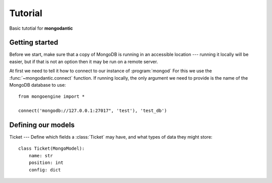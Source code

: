 ========
Tutorial
========

Basic tutotial for **mongodantic**

Getting started
===============
Before we start, make sure that a copy of MongoDB is running in an accessible
location --- running it locally will be easier, but if that is not an option
then it may be run on a remote server.

At first we  need to tell it how to connect to our
instance of :program:`mongod` For this we use the :func:`~mongodantic.connect`
function. If running locally, the only argument we need to provide is the name
of the MongoDB database to use::

    from mongoengine import *

    connect('mongodb://127.0.0.1:27017", 'test'), 'test_db')

Defining our models
======================

Ticket
---
Define which fields a :class:`Ticket` may have, and what types of data they might store::

    class Ticket(MongoModel):
        name: str
        position: int
        config: dict
